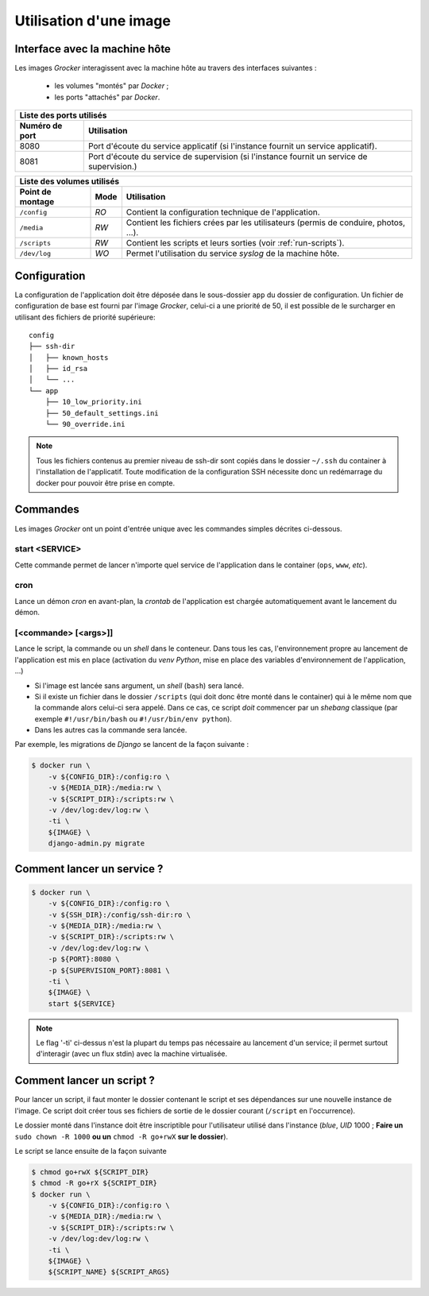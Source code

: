 Utilisation d'une image
=======================

Interface avec la machine hôte
------------------------------

Les images *Grocker* interagissent avec la machine hôte au travers des interfaces suivantes :

 - les volumes "montés" par *Docker* ;
 - les ports "attachés" par *Docker*.

+-------------------------------------------------------------------------------------------------------------+
| Liste des ports utilisés                                                                                    |
+----------------+--------------------------------------------------------------------------------------------+
| Numéro de port | Utilisation                                                                                |
+================+============================================================================================+
| 8080           | Port d'écoute du service applicatif (si l'instance fournit un service applicatif).         |
+----------------+--------------------------------------------------------------------------------------------+
| 8081           | Port d'écoute du service de supervision (si l'instance fournit un service de supervision.) |
+----------------+--------------------------------------------------------------------------------------------+

+---------------------------------------------------------------------------------------------------------------+
| Liste des volumes utilisés                                                                                    |
+------------------+------+-------------------------------------------------------------------------------------+
| Point de montage | Mode | Utilisation                                                                         |
+==================+======+=====================================================================================+
| ``/config``      | *RO* | Contient la configuration technique de l'application.                               |
+------------------+------+-------------------------------------------------------------------------------------+
| ``/media``       | *RW* | Contient les fichiers crées par les utilisateurs (permis de conduire, photos, ...). |
+------------------+------+-------------------------------------------------------------------------------------+
| ``/scripts``     | *RW* | Contient les scripts et leurs sorties (voir :ref:`run-scripts`).                    |
+------------------+------+-------------------------------------------------------------------------------------+
| ``/dev/log``     | *WO* | Permet l'utilisation du service *syslog* de la machine hôte.                        |
+------------------+------+-------------------------------------------------------------------------------------+

Configuration
-------------

La configuration de l'application doit être déposée dans le sous-dossier ``app`` du dossier de configuration. Un fichier de configuration de base est fourni par l'image *Grocker*, celui-ci a une priorité de 50, il est possible de le surcharger en utilisant des fichiers de priorité supérieure::

    config
    ├── ssh-dir
    │   ├── known_hosts
    │   ├── id_rsa
    │   └── ...
    └── app
        ├── 10_low_priority.ini
        ├── 50_default_settings.ini
        └── 90_override.ini

.. note::

  Tous les fichiers contenus au premier niveau de ssh-dir sont copiés dans le dossier ``~/.ssh`` du container à l'installation de l'applicatif. Toute modification de la configuration SSH nécessite donc un redémarrage du docker pour pouvoir être prise en compte.

Commandes
---------

Les images *Grocker* ont un point d'entrée unique avec les commandes simples décrites ci-dessous.

start <SERVICE>
~~~~~~~~~~~~~~~

Cette commande permet de lancer n'importe quel service de l'application dans le container (``ops``, ``www``, *etc*).

cron
~~~~

Lance un démon *cron* en avant-plan, la *crontab* de l'application est chargée automatiquement avant le lancement du
démon.

[<commande> [<args>]]
~~~~~~~~~~~~~~~~~~~~~

Lance le script, la commande ou un *shell* dans le conteneur. Dans tous les cas, l'environnement propre au lancement de
l'application est mis en place (activation du *venv* *Python*, mise en place des variables d'environnement de
l'application, ...)

- Si l'image est lancée sans argument, un *shell* (``bash``) sera lancé.
- Si il existe un fichier dans le dossier ``/scripts`` (qui doit donc être monté dans le container) qui à le même nom
  que la commande alors celui-ci sera appelé. Dans ce cas, ce script *doit* commencer par un *shebang* classique
  (par exemple ``#!/usr/bin/bash`` ou ``#!/usr/bin/env python``).
- Dans les autres cas la commande sera lancée.

Par exemple, les migrations de *Django* se lancent de la façon suivante :

.. code-block:: bash

    $ docker run \
        -v ${CONFIG_DIR}:/config:ro \
        -v ${MEDIA_DIR}:/media:rw \
        -v ${SCRIPT_DIR}:/scripts:rw \
        -v /dev/log:dev/log:rw \
        -ti \
        ${IMAGE} \
        django-admin.py migrate

Comment lancer un service ?
---------------------------

.. code-block:: bash

    $ docker run \
        -v ${CONFIG_DIR}:/config:ro \
        -v ${SSH_DIR}:/config/ssh-dir:ro \
        -v ${MEDIA_DIR}:/media:rw \
        -v ${SCRIPT_DIR}:/scripts:rw \
        -v /dev/log:dev/log:rw \
        -p ${PORT}:8080 \
        -p ${SUPERVISION_PORT}:8081 \
        -ti \
        ${IMAGE} \
        start ${SERVICE}

.. note::

  Le flag '-ti' ci-dessus n'est la plupart du temps pas nécessaire au lancement d'un service;
  il permet surtout d'interagir (avec un flux stdin) avec la machine virtualisée.


.. _run-scripts:

Comment lancer un script ?
--------------------------

Pour lancer un script, il faut monter le dossier contenant le script et ses dépendances sur une nouvelle instance de
l'image. Ce script doit créer tous ses fichiers de sortie de le dossier courant (``/script`` en l'occurrence).

Le dossier monté dans l'instance doit être inscriptible pour l'utilisateur utilisé dans l'instance (*blue*, *UID* 1000 ;
**Faire un** ``sudo chown -R 1000`` **ou un** ``chmod -R go+rwX`` **sur le dossier**).

Le script se lance ensuite de la façon suivante

.. code-block:: bash

    $ chmod go+rwX ${SCRIPT_DIR}
    $ chmod -R go+rX ${SCRIPT_DIR}
    $ docker run \
        -v ${CONFIG_DIR}:/config:ro \
        -v ${MEDIA_DIR}:/media:rw \
        -v ${SCRIPT_DIR}:/scripts:rw \
        -v /dev/log:dev/log:rw \
        -ti \
        ${IMAGE} \
        ${SCRIPT_NAME} ${SCRIPT_ARGS}

